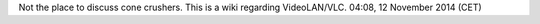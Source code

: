 Not the place to discuss cone crushers. This is a wiki regarding VideoLAN/VLC. 04:08, 12 November 2014 (CET)
